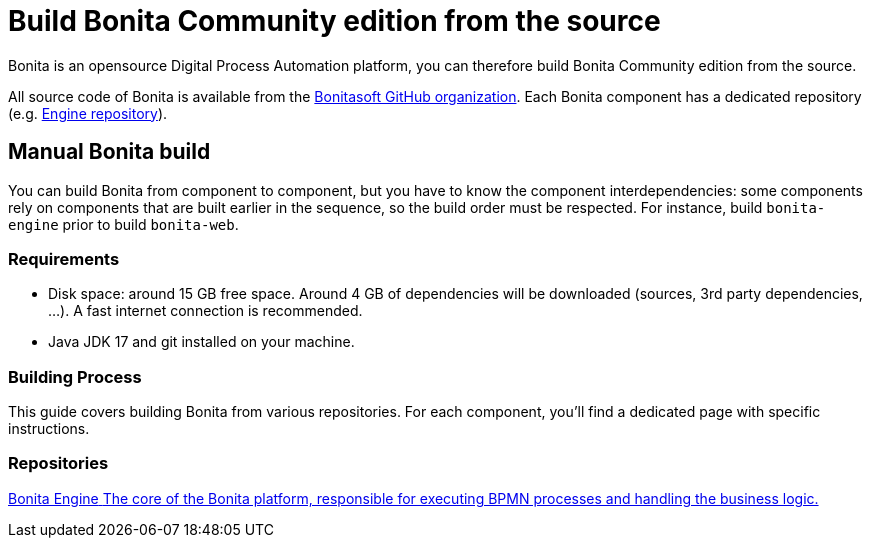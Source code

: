 = Build Bonita Community edition from the source
:description: How to build Bonita Community edition from the source
:page-aliases: ROOT:building-community-edition-from-source.adoc

Bonita is an opensource Digital Process Automation platform, you can therefore build Bonita Community edition from the source.

All source code of Bonita is available from the https://github.com/bonitasoft[Bonitasoft GitHub organization]. Each Bonita component has
a dedicated repository (e.g. https://github.com/bonitasoft/bonita-engine[Engine repository]).

== Manual Bonita build

You can build Bonita from component to component, but you have to know the component interdependencies: some components rely on components
that are built earlier in the sequence, so the build order must be respected. For instance, build `bonita-engine` prior to build
`bonita-web`.

=== Requirements

- Disk space: around 15 GB free space. Around 4 GB of dependencies will be downloaded (sources, 3rd party dependencies, ...). A fast internet connection is recommended.
- Java JDK 17 and git installed on your machine.

=== Building Process

This guide covers building Bonita from various repositories. For each component, you'll find a dedicated page with specific instructions.

[.card-section]
=== Repositories

[.card.card-index]
--
xref:contributing:building-bonita-engine.adoc[[.card-title]#Bonita Engine# [.card-body.card-content-overflow]#pass:q[The core of the Bonita platform, responsible for executing BPMN processes and handling the business logic.]#]
--